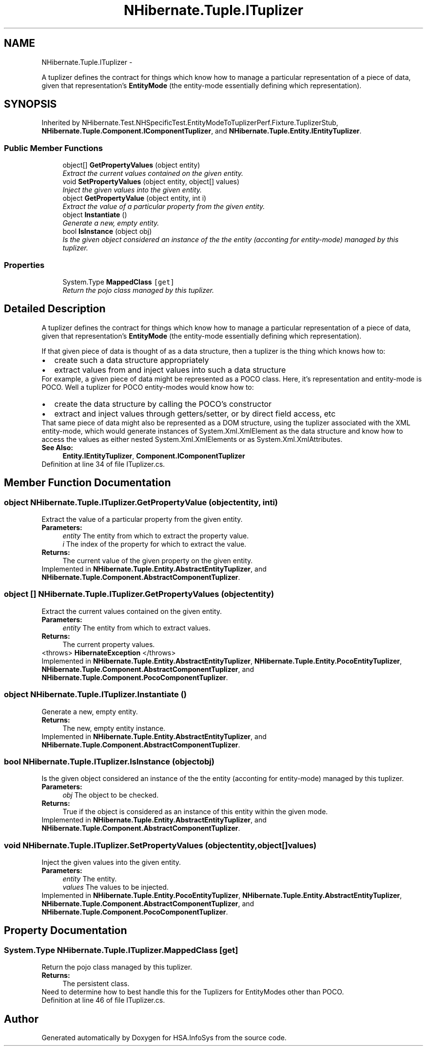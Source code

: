 .TH "NHibernate.Tuple.ITuplizer" 3 "Fri Jul 5 2013" "Version 1.0" "HSA.InfoSys" \" -*- nroff -*-
.ad l
.nh
.SH NAME
NHibernate.Tuple.ITuplizer \- 
.PP
A tuplizer defines the contract for things which know how to manage a particular representation of a piece of data, given that representation's \fBEntityMode\fP (the entity-mode essentially defining which representation)\&.  

.SH SYNOPSIS
.br
.PP
.PP
Inherited by NHibernate\&.Test\&.NHSpecificTest\&.EntityModeToTuplizerPerf\&.Fixture\&.TuplizerStub, \fBNHibernate\&.Tuple\&.Component\&.IComponentTuplizer\fP, and \fBNHibernate\&.Tuple\&.Entity\&.IEntityTuplizer\fP\&.
.SS "Public Member Functions"

.in +1c
.ti -1c
.RI "object[] \fBGetPropertyValues\fP (object entity)"
.br
.RI "\fIExtract the current values contained on the given entity\&. \fP"
.ti -1c
.RI "void \fBSetPropertyValues\fP (object entity, object[] values)"
.br
.RI "\fIInject the given values into the given entity\&. \fP"
.ti -1c
.RI "object \fBGetPropertyValue\fP (object entity, int i)"
.br
.RI "\fIExtract the value of a particular property from the given entity\&. \fP"
.ti -1c
.RI "object \fBInstantiate\fP ()"
.br
.RI "\fIGenerate a new, empty entity\&. \fP"
.ti -1c
.RI "bool \fBIsInstance\fP (object obj)"
.br
.RI "\fIIs the given object considered an instance of the the entity (acconting for entity-mode) managed by this tuplizer\&. \fP"
.in -1c
.SS "Properties"

.in +1c
.ti -1c
.RI "System\&.Type \fBMappedClass\fP\fC [get]\fP"
.br
.RI "\fIReturn the pojo class managed by this tuplizer\&. \fP"
.in -1c
.SH "Detailed Description"
.PP 
A tuplizer defines the contract for things which know how to manage a particular representation of a piece of data, given that representation's \fBEntityMode\fP (the entity-mode essentially defining which representation)\&. 

If that given piece of data is thought of as a data structure, then a tuplizer is the thing which knows how to: 
.PD 0

.IP "\(bu" 2
create such a data structure appropriately 
.IP "\(bu" 2
extract values from and inject values into such a data structure 
.PP
.PP
For example, a given piece of data might be represented as a POCO class\&. Here, it's representation and entity-mode is POCO\&. Well a tuplizer for POCO entity-modes would know how to: 
.PD 0

.IP "\(bu" 2
create the data structure by calling the POCO's constructor 
.IP "\(bu" 2
extract and inject values through getters/setter, or by direct field access, etc 
.PP
.PP
That same piece of data might also be represented as a DOM structure, using the tuplizer associated with the XML entity-mode, which would generate instances of System\&.Xml\&.XmlElement as the data structure and know how to access the values as either nested System\&.Xml\&.XmlElements or as System\&.Xml\&.XmlAttributes\&. 
.PP
\fBSee Also:\fP
.RS 4
\fBEntity\&.IEntityTuplizer\fP, \fBComponent\&.IComponentTuplizer\fP
.PP
.RE
.PP

.PP
Definition at line 34 of file ITuplizer\&.cs\&.
.SH "Member Function Documentation"
.PP 
.SS "object NHibernate\&.Tuple\&.ITuplizer\&.GetPropertyValue (objectentity, inti)"

.PP
Extract the value of a particular property from the given entity\&. 
.PP
\fBParameters:\fP
.RS 4
\fIentity\fP The entity from which to extract the property value\&. 
.br
\fIi\fP The index of the property for which to extract the value\&. 
.RE
.PP
\fBReturns:\fP
.RS 4
The current value of the given property on the given entity\&. 
.RE
.PP

.PP
Implemented in \fBNHibernate\&.Tuple\&.Entity\&.AbstractEntityTuplizer\fP, and \fBNHibernate\&.Tuple\&.Component\&.AbstractComponentTuplizer\fP\&.
.SS "object [] NHibernate\&.Tuple\&.ITuplizer\&.GetPropertyValues (objectentity)"

.PP
Extract the current values contained on the given entity\&. 
.PP
\fBParameters:\fP
.RS 4
\fIentity\fP The entity from which to extract values\&. 
.RE
.PP
\fBReturns:\fP
.RS 4
The current property values\&. 
.RE
.PP
<throws> \fBHibernateException\fP </throws> 
.PP
Implemented in \fBNHibernate\&.Tuple\&.Entity\&.AbstractEntityTuplizer\fP, \fBNHibernate\&.Tuple\&.Entity\&.PocoEntityTuplizer\fP, \fBNHibernate\&.Tuple\&.Component\&.AbstractComponentTuplizer\fP, and \fBNHibernate\&.Tuple\&.Component\&.PocoComponentTuplizer\fP\&.
.SS "object NHibernate\&.Tuple\&.ITuplizer\&.Instantiate ()"

.PP
Generate a new, empty entity\&. 
.PP
\fBReturns:\fP
.RS 4
The new, empty entity instance\&. 
.RE
.PP

.PP
Implemented in \fBNHibernate\&.Tuple\&.Entity\&.AbstractEntityTuplizer\fP, and \fBNHibernate\&.Tuple\&.Component\&.AbstractComponentTuplizer\fP\&.
.SS "bool NHibernate\&.Tuple\&.ITuplizer\&.IsInstance (objectobj)"

.PP
Is the given object considered an instance of the the entity (acconting for entity-mode) managed by this tuplizer\&. 
.PP
\fBParameters:\fP
.RS 4
\fIobj\fP The object to be checked\&. 
.RE
.PP
\fBReturns:\fP
.RS 4
True if the object is considered as an instance of this entity within the given mode\&. 
.RE
.PP

.PP
Implemented in \fBNHibernate\&.Tuple\&.Entity\&.AbstractEntityTuplizer\fP, and \fBNHibernate\&.Tuple\&.Component\&.AbstractComponentTuplizer\fP\&.
.SS "void NHibernate\&.Tuple\&.ITuplizer\&.SetPropertyValues (objectentity, object[]values)"

.PP
Inject the given values into the given entity\&. 
.PP
\fBParameters:\fP
.RS 4
\fIentity\fP The entity\&. 
.br
\fIvalues\fP The values to be injected\&. 
.RE
.PP

.PP
Implemented in \fBNHibernate\&.Tuple\&.Entity\&.PocoEntityTuplizer\fP, \fBNHibernate\&.Tuple\&.Entity\&.AbstractEntityTuplizer\fP, \fBNHibernate\&.Tuple\&.Component\&.AbstractComponentTuplizer\fP, and \fBNHibernate\&.Tuple\&.Component\&.PocoComponentTuplizer\fP\&.
.SH "Property Documentation"
.PP 
.SS "System\&.Type NHibernate\&.Tuple\&.ITuplizer\&.MappedClass\fC [get]\fP"

.PP
Return the pojo class managed by this tuplizer\&. 
.PP
\fBReturns:\fP
.RS 4
The persistent class\&. 
.RE
.PP
.PP
Need to determine how to best handle this for the Tuplizers for EntityModes other than POCO\&. 
.PP
Definition at line 46 of file ITuplizer\&.cs\&.

.SH "Author"
.PP 
Generated automatically by Doxygen for HSA\&.InfoSys from the source code\&.
